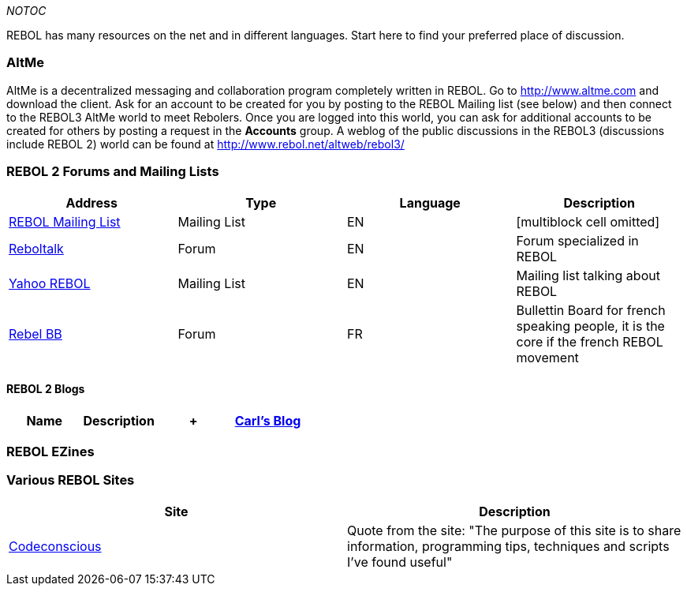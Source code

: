 __NOTOC__

REBOL has many resources on the net and in different languages. Start
here to find your preferred place of discussion.


AltMe
~~~~~

AltMe is a decentralized messaging and collaboration program completely
written in REBOL. Go to http://www.altme.com and download the client.
Ask for an account to be created for you by posting to the REBOL Mailing
list (see below) and then connect to the REBOL3 AltMe world to meet
Rebolers. Once you are logged into this world, you can ask for
additional accounts to be created for others by posting a request in the
*Accounts* group. A weblog of the public discussions in the REBOL3
(discussions include REBOL 2) world can be found at
http://www.rebol.net/altweb/rebol3/


REBOL 2 Forums and Mailing Lists
~~~~~~~~~~~~~~~~~~~~~~~~~~~~~~~~

[cols=",,,",options="header",]
|=======================================================================
|Address |Type |Language |Description
|http://www.rebol.com/discussion.html[REBOL Mailing List] |Mailing List
|EN |[multiblock cell omitted]

|http://www.reboltalk.com/[Reboltalk] |Forum |EN |Forum specialized in
REBOL

|http://groups.yahoo.com/group/Rebol_New[Yahoo REBOL] |Mailing List |EN
|Mailing list talking about REBOL

|http://www.digicamsoft.com/cgi-bin/rebelBB.cgi[Rebel BB] |Forum |FR
|Bullettin Board for french speaking people, it is the core if the
french REBOL movement
|=======================================================================


REBOL 2 Blogs
^^^^^^^^^^^^^

[cols=",,,",options="header",]
|=======================================================================
|Name |Description |+ |http://www.rebol.com/cgi-bin/blog.r[Carl's Blog]
|REBOL Founder Official Blog
|=======================================================================


REBOL EZines
~~~~~~~~~~~~


Various REBOL Sites
~~~~~~~~~~~~~~~~~~~

[cols=",",options="header",]
|=======================================================================
|Site |Description
|http://www.codeconscious.com/rebol[Codeconscious] |Quote from the site:
"The purpose of this site is to share information, programming tips,
techniques and scripts I've found useful"